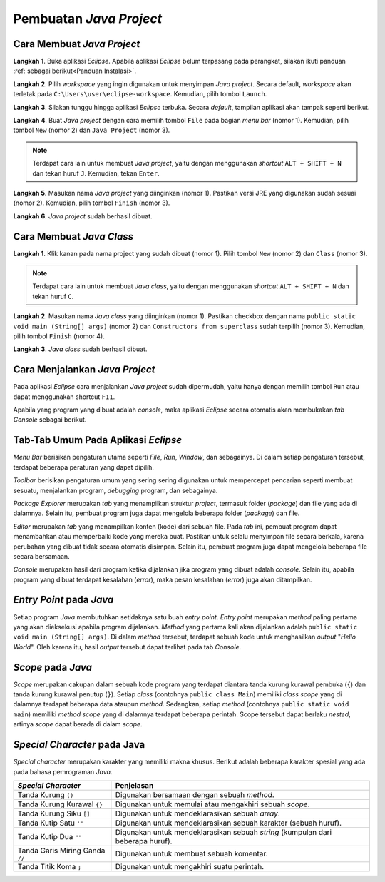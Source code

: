 Pembuatan *Java Project*
========================

Cara Membuat *Java Project*
---------------------------

**Langkah 1**. Buka aplikasi *Eclipse*. Apabila aplikasi *Eclipse* belum terpasang pada perangkat, silakan ikuti panduan :ref:`sebagai berikut<Panduan Instalasi>`. 

.. image:: /images/session-01/project-1-loading.png
    :width: 300
    :align: center
.. centered:: Tampilan *Loading* pada Aplikasi *Eclipse*

**Langkah 2**. Pilih *workspace* yang ingin digunakan untuk menyimpan *Java project*. Secara default, *workspace* akan terletak pada ``C:\Users\user\eclipse-workspace``. Kemudian, pilih tombol ``Launch``.

.. image:: /images/session-01/project-2-workspace.png
    :width: 400
    :align: center
.. centered:: Tampilan Pemilihan *Workspace* pada Aplikasi *Eclipse*

**Langkah 3**. Silakan tunggu hingga aplikasi *Eclipse* terbuka. Secara *default*, tampilan aplikasi akan tampak seperti berikut.

.. image:: /images/session-01/project-3-layout.png
    :width: 800
    :align: center
.. centered:: Tampilan Utama Aplikasi *Eclipse*

**Langkah 4**. Buat *Java project* dengan cara memilih tombol ``File`` pada bagian *menu bar* (nomor 1). Kemudian, pilih tombol ``New`` (nomor 2) dan ``Java Project`` (nomor 3).

.. image:: /images/session-01/project-4-create.png
    :width: 300
    :align: center
.. centered:: Tampilan Menu Pembuatan *Java Project*

.. note:: 

    Terdapat cara lain untuk membuat *Java project*, yaitu dengan menggunakan *shortcut* ``ALT + SHIFT + N`` dan tekan huruf ``J``. Kemudian, tekan ``Enter``.

**Langkah 5**. Masukan nama *Java project* yang diinginkan (nomor 1). Pastikan versi JRE yang digunakan sudah sesuai (nomor 2). Kemudian, pilih tombol ``Finish`` (nomor 3).

.. image:: /images/session-01/project-5-config.png
    :width: 450
    :align: center
.. centered:: Tampilan Konfigurasi *Java Project*

**Langkah 6**. *Java project* sudah berhasil dibuat.

.. image:: /images/session-01/project-6-success.png
    :width: 400
    :align: center
.. centered:: Tampilan *Java Project*

Cara Membuat *Java Class* 
-------------------------

**Langkah 1**. Klik kanan pada nama project yang sudah dibuat (nomor 1). Pilih tombol ``New`` (nomor 2) dan ``Class`` (nomor 3).

.. image:: /images/session-01/class-1-create.png
    :width: 400
    :align: center
.. centered:: Tampilan Menu Pembuatan *Java Class*

.. note:: 

    Terdapat cara lain untuk membuat *Java class*, yaitu dengan menggunakan *shortcut* ``ALT + SHIFT + N`` dan tekan huruf ``C``.

**Langkah 2**. Masukan nama *Java class* yang diinginkan (nomor 1). Pastikan checkbox dengan nama ``public static void main (String[] args)`` (nomor 2) dan ``Constructors from superclass`` sudah terpilih (nomor 3). Kemudian, pilih tombol ``Finish`` (nomor 4).

.. image:: /images/session-01/class-2-config.png
    :width: 350
    :align: center
.. centered:: Tampilan Konfigurasi *Java Class*

**Langkah 3**. *Java class* sudah berhasil dibuat.

.. image:: /images/session-01/class-3-success.png
    :width: 500
    :align: center
.. centered:: Tampilan *Java Class*

Cara Menjalankan *Java Project*
-------------------------------

Pada aplikasi *Eclipse* cara menjalankan *Java project* sudah dipermudah, yaitu hanya dengan memilih tombol ``Run`` atau dapat menggunakan shortcut ``F11``.

.. image:: /images/session-01/run-project.png
    :width: 300
    :align: center
.. centered:: Tampilan Menu *Run*

Apabila yang program yang dibuat adalah *console*, maka aplikasi *Eclipse* secara otomatis akan membukakan *tab Console* sebagai berikut.

.. image:: /images/session-01/run-result.png
    :width: 500
    :align: center
.. centered:: Hasil Program Sederhana

Tab-Tab Umum Pada Aplikasi *Eclipse*
------------------------------------

*Menu Bar* berisikan pengaturan utama seperti *File*, *Run*, *Window*, dan sebagainya. Di dalam setiap pengaturan tersebut, terdapat beberapa peraturan yang dapat dipilih.

.. image:: /images/session-01/tab-menubar.png
    :width: 600
    :align: center
.. centered:: Tampilan *Menu Bar* pada Aplikasi *Eclipse*

*Toolbar* berisikan pengaturan umum yang sering sering digunakan untuk mempercepat pencarian seperti membuat sesuatu, menjalankan program, *debugging* program, dan sebagainya.

.. image:: /images/session-01/tab-toolbar.png
    :width: 600
    :align: center
.. centered:: Tampilan *Toolbar* pada Aplikasi *Eclipse*

*Package Explorer* merupakan *tab* yang menampilkan struktur *project*, termasuk folder (*package*) dan file yang ada di dalamnya. Selain itu, pembuat program juga dapat mengelola beberapa folder (*package*) dan file.

.. image:: /images/session-01/tab-package-explorer.png
    :width: 600
    :align: center
.. centered:: Tampilan *Package Explorer* pada Aplikasi *Eclipse*

*Editor* merupakan *tab* yang menampilkan konten (kode) dari sebuah file. Pada *tab* ini, pembuat program dapat menambahkan atau memperbaiki kode yang mereka buat. Pastikan untuk selalu menyimpan file secara berkala, karena perubahan yang dibuat tidak secara otomatis disimpan. Selain itu, pembuat program juga dapat mengelola beberapa file secara bersamaan.

.. image:: /images/session-01/tab-editor.png
    :width: 600
    :align: center
.. centered:: Tampilan *Editor* pada Aplikasi *Eclipse*

*Console* merupakan hasil dari program ketika dijalankan jika program yang dibuat adalah *console*. Selain itu, apabila program yang dibuat terdapat kesalahan (*error*), maka pesan kesalahan (*error*) juga akan ditampilkan.

.. image:: /images/session-01/tab-console.png
    :width: 600
    :align: center
.. centered:: Tampilan *Console* pada Aplikasi *Eclipse*

*Entry Point* pada *Java*
-------------------------

.. image:: /images/session-01/run-result.png
    :width: 500
    :align: center
.. centered:: *Entry Point* pada *Java*

Setiap program *Java* membutuhkan setidaknya satu buah *entry point*. *Entry point* merupakan *method* paling pertama yang akan dieksekusi apabila program dijalankan. *Method* yang pertama kali akan dijalankan adalah ``public static void main (String[] args)``. Di dalam *method* tersebut, terdapat sebuah kode untuk menghasilkan *output* "*Hello World*". Oleh karena itu, hasil *output* tersebut dapat terlihat pada tab *Console*.

*Scope* pada *Java*
-------------------

.. image:: /images/session-01/scope.png
    :width: 500
    :align: center
.. centered:: *Scope* pada *Java*

*Scope* merupakan cakupan dalam sebuah kode program yang terdapat diantara tanda kurung kurawal pembuka (``{``) dan tanda kurung kurawal penutup (``}``). Setiap *class* (contohnya ``public class Main``) memiliki *class scope* yang di dalamnya terdapat beberapa data ataupun *method*. Sedangkan, setiap *method* (contohnya ``public static void main``) memiliki *method scope* yang di dalamnya terdapat beberapa perintah. Scope tersebut dapat berlaku *nested*, artinya *scope* dapat berada di dalam *scope*.


*Special Character* pada Java
-----------------------------

*Special character* merupakan karakter yang memiliki makna khusus. Berikut adalah beberapa karakter spesial yang ada pada bahasa pemrograman *Java*.  

.. list-table::
   :header-rows: 1

   * - *Special Character*
     - Penjelasan
   * - Tanda Kurung ``()``
     - Digunakan bersamaan dengan sebuah *method*.
   * - Tanda Kurung Kurawal ``{}``
     - Digunakan untuk memulai atau mengakhiri sebuah *scope*.
   * - Tanda Kurung Siku ``[]``
     - Digunakan untuk mendeklarasikan sebuah *array*.
   * - Tanda Kutip Satu ``''``
     - Digunakan untuk mendeklarasikan sebuah karakter (sebuah huruf).
   * - Tanda Kutip Dua ``""``
     - Digunakan untuk mendeklarasikan sebuah *string* (kumpulan dari beberapa huruf).
   * - Tanda Garis Miring Ganda ``//``
     - Digunakan untuk membuat sebuah komentar.
   * - Tanda Titik Koma ``;``
     - Digunakan untuk mengakhiri suatu perintah.
